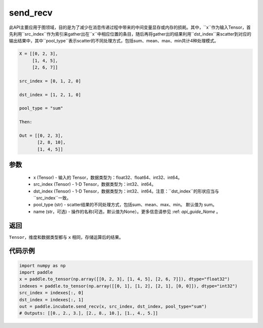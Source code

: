 .. _cn_api_incubate_send_recv:

send_recv
-------------------------------

.. py:function:: paddle.incubate.send_recv(x, src_index, dst_index, pool_type="sum", name=None)

此API主要应用于图领域，目的是为了减少在消息传递过程中带来的中间变量显存或内存的损耗。其中，``x``作为输入Tensor，首先利用``src_index``作为索引来gather出在``x``中相应位置的条目，随后再将gather出的结果利用``dst_index``来scatter到对应的输出结果中，其中``pool_type``表示scatter的不同处理方式，包括sum、mean、max、min共计4种处理模式。

.. code-block:: text

        X = [[0, 2, 3],
             [1, 4, 5],
             [2, 6, 7]]

        src_index = [0, 1, 2, 0]

        dst_index = [1, 2, 1, 0]

        pool_type = "sum"

        Then:

        Out = [[0, 2, 3],
               [2, 8, 10],
               [1, 4, 5]]

参数
:::::::::
    - x (Tensor) - 输入的 Tensor，数据类型为：float32、float64、int32、int64。
    - src_index (Tensor) - 1-D Tensor，数据类型为：int32、int64。
    - dst_index (Tensor) - 1-D Tensor，数据类型为：int32、int64。注意：``dst_index``的形状应当与``src_index``一致。
    - pool_type (str) - scatter结果的不同处理方式，包括sum、mean、max、min。 默认值为 sum。
    - name (str，可选) - 操作的名称(可选，默认值为None）。更多信息请参见 :ref: `api_guide_Name` 。

返回
:::::::::
``Tensor``，维度和数据类型都与 ``x`` 相同，存储运算后的结果。


代码示例
::::::::::

.. code-block:: python

    import numpy as np
    import paddle
    x = paddle.to_tensor(np.array([[0, 2, 3], [1, 4, 5], [2, 6, 7]]), dtype="float32")
    indexes = paddle.to_tensor(np.array([[0, 1], [1, 2], [2, 1], [0, 0]]), dtype="int32")
    src_index = indexes[:, 0]
    dst_index = indexes[:, 1]
    out = paddle.incubate.send_recv(x, src_index, dst_index, pool_type="sum")
    # Outputs: [[0., 2., 3.], [2., 8., 10.], [1., 4., 5.]]
